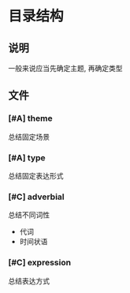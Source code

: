 #+date: <2019-09-03 Tue>
#+STARTUP: SHOWALL
#+TODO: TODO(t) | DONE(d)

* 目录结构

** 说明
   一般来说应当先确定主题, 再确定类型

** 文件

*** [#A] theme
    总结固定场景

*** [#A] type
    总结固定表达形式

*** [#C] adverbial
    总结不同词性
    - 代词
    - 时间状语

*** [#C] expression
    总结表达方式

